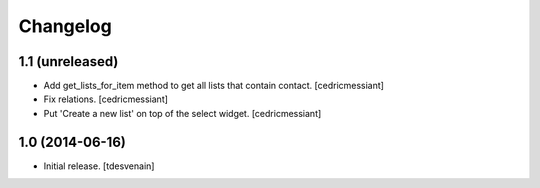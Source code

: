 Changelog
=========


1.1 (unreleased)
----------------

- Add get_lists_for_item method to get all lists that contain contact.
  [cedricmessiant]

- Fix relations.
  [cedricmessiant]

- Put 'Create a new list' on top of the select widget.
  [cedricmessiant]


1.0 (2014-06-16)
----------------

- Initial release.
  [tdesvenain]

